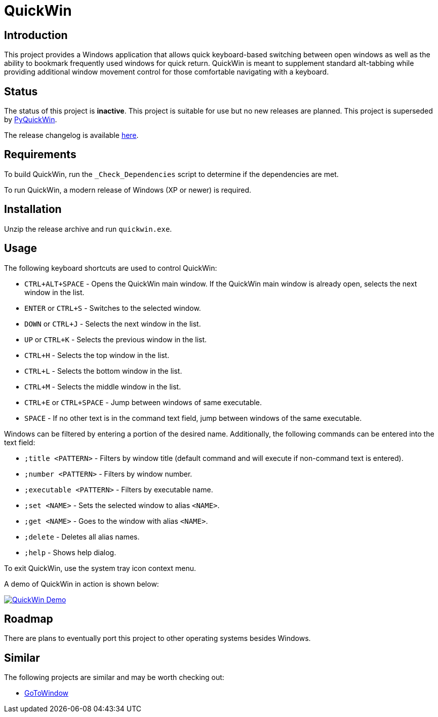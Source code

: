 = QuickWin

== Introduction
This project provides a Windows application that allows quick keyboard-based switching between open windows as well as the ability to bookmark frequently used windows for quick return. QuickWin is meant to supplement standard alt-tabbing while providing additional window movement control for those comfortable navigating with a keyboard.

== Status
The status of this project is **inactive**. This project is suitable for use but no new releases are planned. This project is superseded by https://github.com/jeffrimko/PyQuickWin[PyQuickWin].

The release changelog is available link:CHANGELOG.adoc[here].

== Requirements
To build QuickWin, run the `_Check_Dependencies` script to determine if the dependencies are met.

To run QuickWin, a modern release of Windows (XP or newer) is required.

== Installation
Unzip the release archive and run `quickwin.exe`.

== Usage
The following keyboard shortcuts are used to control QuickWin:

  - `CTRL+ALT+SPACE` - Opens the QuickWin main window. If the QuickWin main window is already open, selects the next window in the list.
  - `ENTER` or `CTRL+S` - Switches to the selected window.
  - `DOWN` or `CTRL+J` - Selects the next window in the list.
  - `UP` or `CTRL+K` - Selects the previous window in the list.
  - `CTRL+H` - Selects the top window in the list.
  - `CTRL+L` - Selects the bottom window in the list.
  - `CTRL+M` - Selects the middle window in the list.
  - `CTRL+E` or `CTRL+SPACE` - Jump between windows of same executable.
  - `SPACE` - If no other text is in the command text field, jump between windows of the same executable.

Windows can be filtered by entering a portion of the desired name. Additionally, the following commands can be entered into the text field:

  - `;title <PATTERN>` - Filters by window title (default command and will execute if non-command text is entered).
  - `;number <PATTERN>` - Filters by window number.
  - `;executable <PATTERN>` - Filters by executable name.
  - `;set <NAME>` - Sets the selected window to alias `<NAME>`.
  - `;get <NAME>` - Goes to the window with alias `<NAME>`.
  - `;delete` - Deletes all alias names.
  - `;help` - Shows help dialog.

To exit QuickWin, use the system tray icon context menu.

A demo of QuickWin in action is shown below:

image:./doc/demos/demo_1.gif["QuickWin Demo", link="./doc/demos/demo_1.gif"]

== Roadmap
There are plans to eventually port this project to other operating systems besides Windows.

== Similar
The following projects are similar and may be worth checking out:

  - https://github.com/christianrondeau/GoToWindow[GoToWindow]

